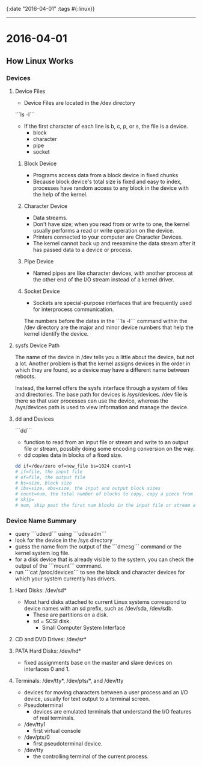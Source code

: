 {:date "2016-04-01" :tags #{:linux}}

------

* 2016-04-01

** How Linux Works

*** Devices

**** Device Files
+ Device Files are located in the /dev directory
```ls -l```
+ If the first character of each line is b, c, p, or s, the file is a device.
  + block
  + character
  + pipe
  + socket

***** Block Device
+ Programs access data from a block device in fixed chunks
+ Because block device's total size is fixed and easy to index, processes have random access to any block in the device with the help of the kernel.

***** Character Device
+ Data streams.
+ Don't have size; when you read from or write to one, the kernel usually performs a read or write operation on the device.
+ Printers connected to your computer are Character Devices.
+ The kernel cannot back up and reexamine the data stream after it has passed data to a device or process.

***** Pipe Device
+ Named pipes are like character devices, with another process at the other end of the I/O stream instead of a kernel driver.

***** Socket Device
+ Sockets are special-purpose interfaces that are frequently used for interprocess communication.

The numbers before the dates in the ```ls -l``` command within the /dev directory are the major and minor device numbers that help the kernel identify the device.

**** sysfs Device Path
The name of the device in /dev tells you a little about the device, but not a lot.
Another problem is that the kernel assigns devices in the order in which they are found, so a device may have a different name between reboots.

Instead, the kernel offers the sysfs interface through a system of files and directories. The base path for devices is /sys/devices.
/dev file is there so that user processes can use the device, whereas the /sys/devices path is used to view information and manage the device.

**** dd and Devices
```dd```
+ function to read from an input file or stream and write to an output file or stream, possbily doing some encoding conversion on the way.
+ dd copies data in blocks of a fixed size.

#+BEGIN_SRC bash
dd if=/dev/zero of=new_file bs=1024 count=1
# if=file, the input file
# of=file, the output file
# bs=size, block size
# ibs=size, obs=size, the input and output block sizes
# count=num, the total number of blocks to copy, copy a piece from a large file or device
# skip=
# num, skip past the first num blocks in the input file or stream and do not copy them to the output.
#+END_SRC

*** Device Name Summary
+ query ```udevd``` using ```udevadm```
+ look for the device in the /sys directory
+ guess the name from the output of the ```dmesg``` command or the kernel system log file.
+ for a disk device that is already visible to the system, you can check the output of the ```mount``` command.
+ run ```cat /proc/devices``` to see the block and character devices for which your system currently has drivers.

**** Hard Disks: /dev/sd*
+ Most hard disks attached to current Linux systems correspond to device names with an sd prefix, such as /dev/sda, /dev/sdb.
  + These are partitions on a disk.
  + sd = SCSI disk.
    + Small Computer System Interface

**** CD and DVD Drives: /dev/sr*

**** PATA Hard Disks: /dev/hd*
+ fixed assignments base on the master and slave devices on interfaces 0 and 1.

**** Terminals: /dev/tty*, /dev/pts/*, and /dev/tty
+ devices for moving characters between a user process and an I/O device, usually for text output to a terminal screen.
+ Pseudoterminal
  + devices are emulated terminals that understand the I/O features of real terminals.
+ /dev/tty1
  + first virtual console
+ /dev/pts/0
  + first pseudoterminal device.
+ /dev/tty
  + the controlling terminal of the current process.
